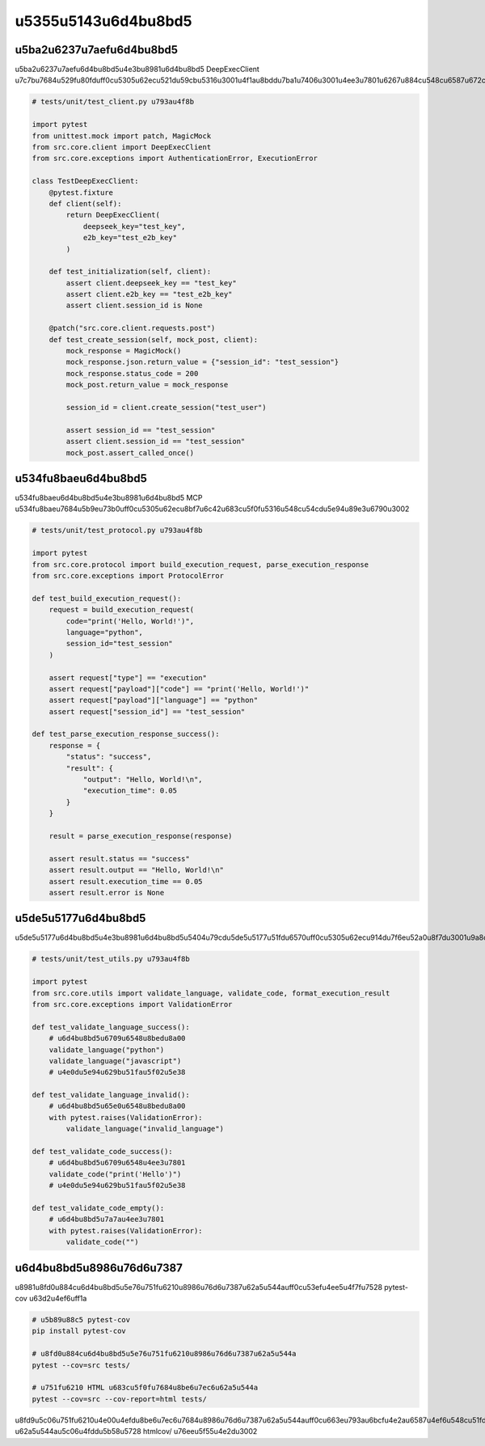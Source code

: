 u5355u5143u6d4bu8bd5
========

u5ba2u6237u7aefu6d4bu8bd5
--------

u5ba2u6237u7aefu6d4bu8bd5u4e3bu8981u6d4bu8bd5 DeepExecClient u7c7bu7684u529fu80fduff0cu5305u62ecu521du59cbu5316u3001u4f1au8bddu7ba1u7406u3001u4ee3u7801u6267u884cu548cu6587u672cu751fu6210u3002

.. code-block:: python

   # tests/unit/test_client.py u793au4f8b
   
   import pytest
   from unittest.mock import patch, MagicMock
   from src.core.client import DeepExecClient
   from src.core.exceptions import AuthenticationError, ExecutionError
   
   class TestDeepExecClient:
       @pytest.fixture
       def client(self):
           return DeepExecClient(
               deepseek_key="test_key",
               e2b_key="test_e2b_key"
           )
       
       def test_initialization(self, client):
           assert client.deepseek_key == "test_key"
           assert client.e2b_key == "test_e2b_key"
           assert client.session_id is None
       
       @patch("src.core.client.requests.post")
       def test_create_session(self, mock_post, client):
           mock_response = MagicMock()
           mock_response.json.return_value = {"session_id": "test_session"}
           mock_response.status_code = 200
           mock_post.return_value = mock_response
           
           session_id = client.create_session("test_user")
           
           assert session_id == "test_session"
           assert client.session_id == "test_session"
           mock_post.assert_called_once()

u534fu8baeu6d4bu8bd5
-------

u534fu8baeu6d4bu8bd5u4e3bu8981u6d4bu8bd5 MCP u534fu8baeu7684u5b9eu73b0uff0cu5305u62ecu8bf7u6c42u683cu5f0fu5316u548cu54cdu5e94u89e3u6790u3002

.. code-block:: python

   # tests/unit/test_protocol.py u793au4f8b
   
   import pytest
   from src.core.protocol import build_execution_request, parse_execution_response
   from src.core.exceptions import ProtocolError
   
   def test_build_execution_request():
       request = build_execution_request(
           code="print('Hello, World!')",
           language="python",
           session_id="test_session"
       )
       
       assert request["type"] == "execution"
       assert request["payload"]["code"] == "print('Hello, World!')"
       assert request["payload"]["language"] == "python"
       assert request["session_id"] == "test_session"
   
   def test_parse_execution_response_success():
       response = {
           "status": "success",
           "result": {
               "output": "Hello, World!\n",
               "execution_time": 0.05
           }
       }
       
       result = parse_execution_response(response)
       
       assert result.status == "success"
       assert result.output == "Hello, World!\n"
       assert result.execution_time == 0.05
       assert result.error is None

u5de5u5177u6d4bu8bd5
-------

u5de5u5177u6d4bu8bd5u4e3bu8981u6d4bu8bd5u5404u79cdu5de5u5177u51fdu6570uff0cu5305u62ecu914du7f6eu52a0u8f7du3001u9a8cu8bc1u548cu7ed3u679cu683cu5f0fu5316u3002

.. code-block:: python

   # tests/unit/test_utils.py u793au4f8b
   
   import pytest
   from src.core.utils import validate_language, validate_code, format_execution_result
   from src.core.exceptions import ValidationError
   
   def test_validate_language_success():
       # u6d4bu8bd5u6709u6548u8bedu8a00
       validate_language("python")
       validate_language("javascript")
       # u4e0du5e94u629bu51fau5f02u5e38
   
   def test_validate_language_invalid():
       # u6d4bu8bd5u65e0u6548u8bedu8a00
       with pytest.raises(ValidationError):
           validate_language("invalid_language")
   
   def test_validate_code_success():
       # u6d4bu8bd5u6709u6548u4ee3u7801
       validate_code("print('Hello')")
       # u4e0du5e94u629bu51fau5f02u5e38
   
   def test_validate_code_empty():
       # u6d4bu8bd5u7a7au4ee3u7801
       with pytest.raises(ValidationError):
           validate_code("")

u6d4bu8bd5u8986u76d6u7387
--------

u8981u8fd0u884cu6d4bu8bd5u5e76u751fu6210u8986u76d6u7387u62a5u544auff0cu53efu4ee5u4f7fu7528 pytest-cov u63d2u4ef6uff1a

.. code-block:: bash

   # u5b89u88c5 pytest-cov
   pip install pytest-cov
   
   # u8fd0u884cu6d4bu8bd5u5e76u751fu6210u8986u76d6u7387u62a5u544a
   pytest --cov=src tests/
   
   # u751fu6210 HTML u683cu5f0fu7684u8be6u7ec6u62a5u544a
   pytest --cov=src --cov-report=html tests/

u8fd9u5c06u751fu6210u4e00u4efdu8be6u7ec6u7684u8986u76d6u7387u62a5u544auff0cu663eu793au6bcfu4e2au6587u4ef6u548cu51fdu6570u7684u8986u76d6u7387u3002HTML u62a5u544au5c06u4fddu5b58u5728 htmlcov/ u76eeu5f55u4e2du3002

